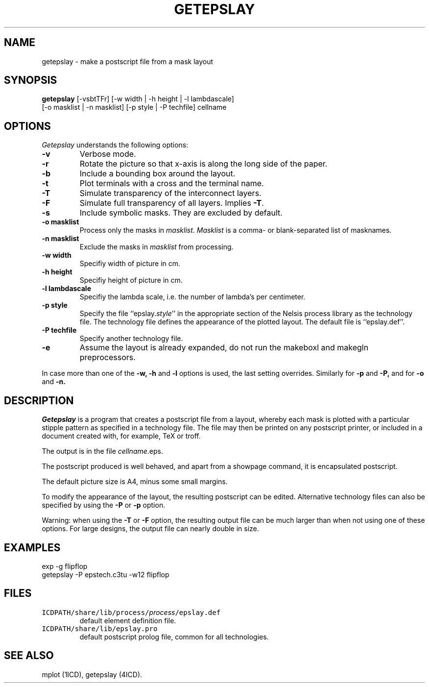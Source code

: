 .if n .po 0
.TH GETEPSLAY 1ICD "User Commands"
.UC 4
.SH NAME
getepslay - make a postscript file from a mask layout
.SH SYNOPSIS
.B getepslay
[-vsbtTFr] [-w width | -h height | -l lambdascale]
.br
\ \ \ \ \ \ \ [-o masklist | -n masklist] [-p style | -P techfile] cellname
.de TB
.if n .TP 10n
.if t .TP 15n
.ie !''\\$2' .B "\\$1 \fI\\$2\fP"
.el          .B "\\$1"
..
.SH OPTIONS
.I Getepslay
understands the following options:
.TP
.B -v
Verbose mode.
.TP
.B -r
Rotate the picture so that x-axis is along the long side of the paper.
.TP
.B -b
Include a bounding box around the layout.
.TP
.B -t
Plot terminals with a cross and the terminal name.
.TP
.B -T
Simulate transparency of the interconnect layers.
.TP
.B -F
Simulate full transparency of all layers.
Implies \fB-T\fP.
.TP
.B -s
Include symbolic masks. They are excluded by default.
.TP
.B -o masklist
Process only the masks in \fImasklist\fP.
\fIMasklist\fP is a comma- or blank-separated list of masknames.
.TP
.B -n masklist
Exclude the masks in \fImasklist\fP from processing.
.TP
.B -w width
Specifiy width of picture in cm.
.TP
.B -h height
Specifiy height of picture in cm.
.TP
.B -l lambdascale
Specifiy the lambda scale, i.e. the number of lambda's per centimeter.
.TP
.B -p style
Specify the file ``epslay.\fIstyle\fR'' in the appropriate
section of the Nelsis process library as the technology file.
The technology file defines the appearance of the plotted layout.
The default file is ``epslay.def''.
.TP
.B -P techfile
Specify another technology file.
.TP
.B -e
Assume the layout is already expanded,
do not run the makeboxl and makegln preprocessors.
.PP
In case more than one of the
.B -w,
.B -h
and
.B -l
options is used, the last setting overrides.
Similarly for
.B -p
and
.B -P,
and for
.B -o
and
.B -n.
.SH "DESCRIPTION"
.I Getepslay
is a program that creates a postscript file from a layout,
whereby each mask is plotted with a particular stipple
pattern as specified in a technology file.
The file may then be printed on any postscript printer,
or included in a document created with,
for example,
TeX or troff.
.PP
The output is in the file \fIcellname\fP.eps.
.PP
The postscript produced is well behaved, and apart from a showpage
command, it is encapsulated postscript.
.PP
The default picture size is A4, minus some small margins.
.PP
To modify the appearance of the layout, the resulting postscript can be
edited.
Alternative technology files can also be specified by using
the
.B -P
or
.B -p
option.
.PP
Warning:
when using the \fB-T\fP or \fB-F\fP option,
the resulting output file can be much larger
than when not using one of these options.
For large designs, the output file can nearly double in size.
.SH "EXAMPLES"
.nf
exp -g flipflop
getepslay -P epstech.c3tu -w12 flipflop
.fi
.AU " N.P. van der Meijs"
.SH FILES
.TP
\fCICDPATH/share/lib/process/\fIprocess\fP/epslay.def\fP
default element definition file.
.TP
\fCICDPATH/share/lib/epslay.pro\fP
default postscript prolog file, common for all technologies.
.SH SEE ALSO
mplot (1ICD),
getepslay (4ICD).

